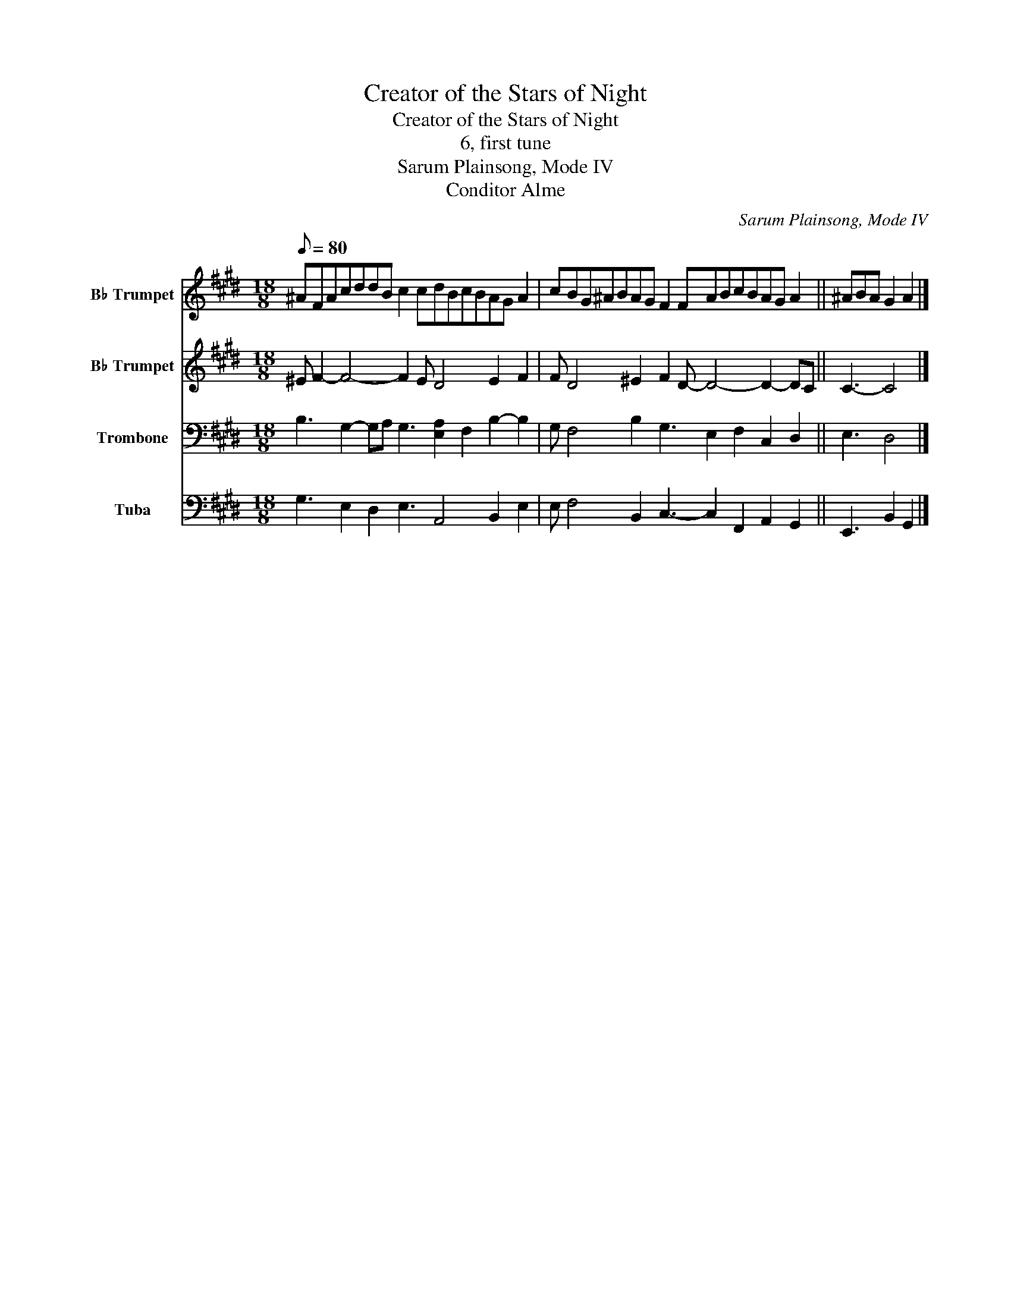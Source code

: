 X:1
T:Creator of the Stars of Night
T:Creator of the Stars of Night
T:6, first tune
T:Sarum Plainsong, Mode IV
T:Conditor Alme
C:Sarum Plainsong, Mode IV
Z:Conditor Alme
%%score 1 2 3 4
L:1/8
Q:1/8=80
M:18/8
K:E
V:1 treble transpose=-2 nm="B♭ Trumpet" snm="B♭ Tpt."
V:2 treble transpose=-2 nm="B♭ Trumpet" snm="B♭ Tpt."
V:3 bass nm="Trombone" snm="Trom."
V:4 bass nm="Tuba" snm="Tba."
V:1
[K:E] ^AFAcddB c2 cdBcBAG A2 | cBG^ABAG F2 FABcBAG A2 || ^ABA G2 A2 |] %3
V:2
[K:E] ^E F2- F4- F2 E D4 E2 F2 | F D4 ^E2 F2 D- D4- D2- DC || C3- C4 |] %3
V:3
 B,3 G,2- G,A, G,3 [E,A,]2 F,2 B,2- B,2 | G, F,4 B,2 G,3 E,2 F,2 C,2 D,2 || E,3 D,4 |] %3
V:4
 G,3 E,2 D,2 E,3 A,,4 B,,2 E,2 | E, F,4 B,,2 C,3- C,2 F,,2 A,,2 G,,2 || E,,3 B,,2 G,,2 |] %3

